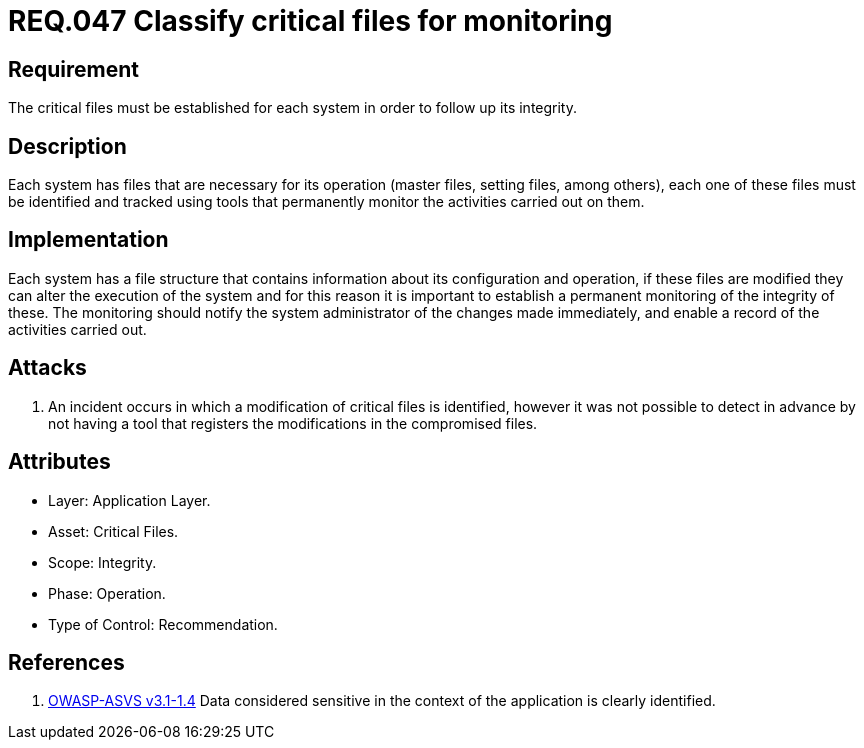 :slug: rules/047/
:category: files
:description: This documents contains the details of the security requirements related to file management in the organization. This requirement establishes the importance of classify critical files and establish tools to monitor them in order to detect any alteration that may result in a security breach.
:keywords: Requirement, Security, Critical, Components, Application, Identification
:rules: yes

= REQ.047 Classify critical files for monitoring

== Requirement

The critical files must be established for each system
in order to follow up its integrity.

== Description

Each system has files that are necessary for its operation
(master files, setting files, among others),
each one of these files must be identified
and tracked using tools that permanently monitor the activities
carried out on them.

== Implementation

Each system has a file structure
that contains information about its configuration and operation,
if these files are modified they can alter the execution of the system
and for this reason it is important to establish a permanent monitoring
of the integrity of these.
The monitoring should notify the system administrator
of the changes made immediately,
and enable a record of the activities carried out.

== Attacks

. An incident occurs in which a modification of critical files is identified,
however it was not possible to detect in advance
by not having a tool that registers the modifications
in the compromised files.

== Attributes

* Layer: Application Layer.

* Asset: Critical Files.

* Scope: Integrity.

* Phase: Operation.

* Type of Control: Recommendation.

== References

. [[r1]] link:https://www.owasp.org/index.php/ASVS_V1_Architecture[+OWASP-ASVS v3.1-1.4+]
Data considered sensitive
in the context of the application is clearly identified.
